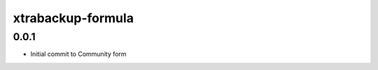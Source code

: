 
===================
xtrabackup-formula
===================

0.0.1
-----

- Initial commit to Community form
